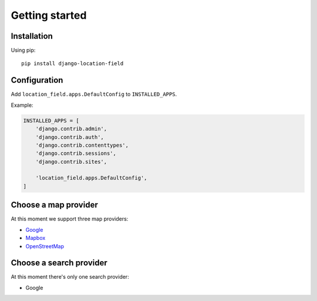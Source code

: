 Getting started
===============

Installation
------------

Using pip::

    pip install django-location-field


Configuration
-------------

Add ``location_field.apps.DefaultConfig`` to ``INSTALLED_APPS``.

Example:

.. code-block:: python

    INSTALLED_APPS = [
        'django.contrib.admin',
        'django.contrib.auth',
        'django.contrib.contenttypes',
        'django.contrib.sessions',
        'django.contrib.sites',

        'location_field.apps.DefaultConfig',
    ]


Choose a map provider
---------------------

At this moment we support three map providers:

- `Google <providers.html#google>`__
- `Mapbox <providers.html#mapbox>`__
- `OpenStreetMap <providers.html#openstreetmap>`__


Choose a search provider
------------------------

At this moment there's only one search provider:

- Google
